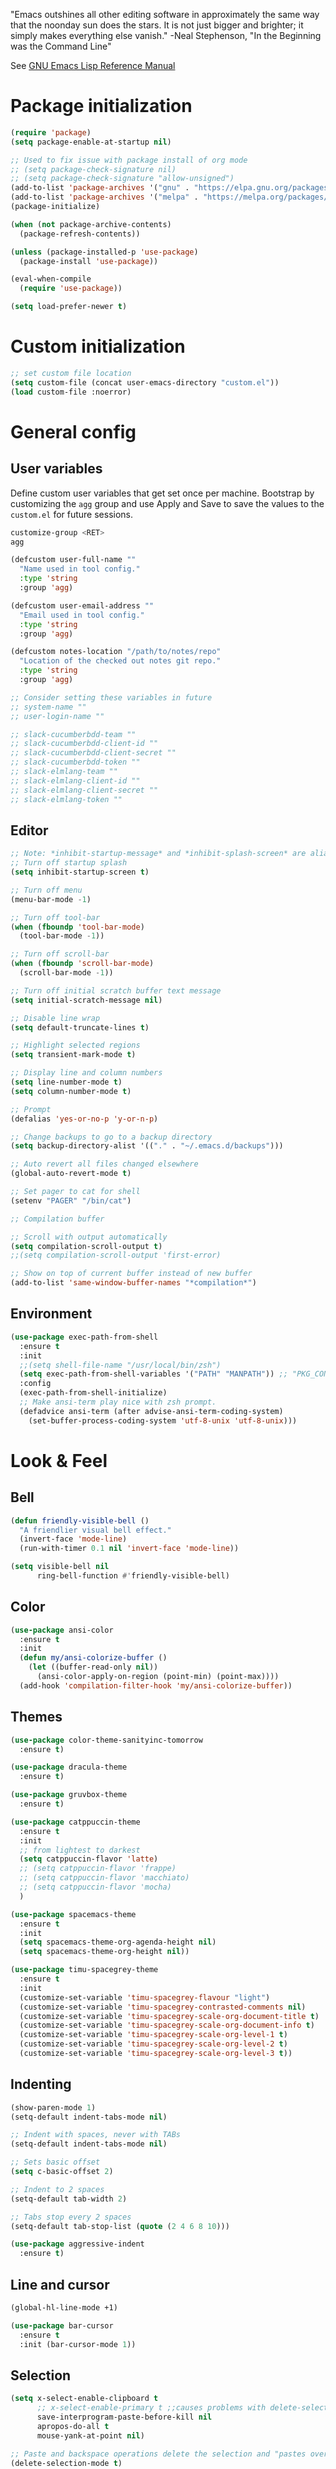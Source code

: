 #+STARTUP: overview

"Emacs outshines all other editing software in approximately the
same way that the noonday sun does the stars. It is not just bigger
and brighter; it simply makes everything else vanish."
-Neal Stephenson, "In the Beginning was the Command Line"

See [[https://www.gnu.org/software/emacs/manual/elisp.html][GNU Emacs Lisp Reference Manual]]

* Package initialization
#+BEGIN_SRC emacs-lisp
  (require 'package)
  (setq package-enable-at-startup nil)

  ;; Used to fix issue with package install of org mode
  ;; (setq package-check-signature nil)
  ;; (setq package-check-signature "allow-unsigned")
  (add-to-list 'package-archives '("gnu" . "https://elpa.gnu.org/packages/"))
  (add-to-list 'package-archives '("melpa" . "https://melpa.org/packages/"))
  (package-initialize)

  (when (not package-archive-contents)
    (package-refresh-contents))

  (unless (package-installed-p 'use-package)
    (package-install 'use-package))

  (eval-when-compile
    (require 'use-package))

  (setq load-prefer-newer t)
#+END_SRC
* Custom initialization
#+BEGIN_SRC emacs-lisp
  ;; set custom file location
  (setq custom-file (concat user-emacs-directory "custom.el"))
  (load custom-file :noerror)
#+END_SRC
* General config
** User variables
Define custom user variables that get set once per machine. Bootstrap
by customizing the ~agg~ group and use Apply and Save to save the
values to the ~custom.el~ for future sessions.

#+BEGIN_SRC bash
  customize-group <RET>
  agg
#+END_SRC

#+BEGIN_SRC emacs-lisp
  (defcustom user-full-name ""
    "Name used in tool config."
    :type 'string
    :group 'agg)

  (defcustom user-email-address ""
    "Email used in tool config."
    :type 'string
    :group 'agg)

  (defcustom notes-location "/path/to/notes/repo"
    "Location of the checked out notes git repo."
    :type 'string
    :group 'agg)

  ;; Consider setting these variables in future
  ;; system-name ""
  ;; user-login-name ""

  ;; slack-cucumberbdd-team ""
  ;; slack-cucumberbdd-client-id ""
  ;; slack-cucumberbdd-client-secret ""
  ;; slack-cucumberbdd-token ""
  ;; slack-elmlang-team ""
  ;; slack-elmlang-client-id ""
  ;; slack-elmlang-client-secret ""
  ;; slack-elmlang-token ""
#+END_SRC
** Editor
#+BEGIN_SRC emacs-lisp
  ;; Note: *inhibit-startup-message* and *inhibit-splash-screen* are aliases for this variable
  ;; Turn off startup splash
  (setq inhibit-startup-screen t)

  ;; Turn off menu
  (menu-bar-mode -1)

  ;; Turn off tool-bar
  (when (fboundp 'tool-bar-mode)
    (tool-bar-mode -1))

  ;; Turn off scroll-bar
  (when (fboundp 'scroll-bar-mode)
    (scroll-bar-mode -1))

  ;; Turn off initial scratch buffer text message
  (setq initial-scratch-message nil)

  ;; Disable line wrap
  (setq default-truncate-lines t)

  ;; Highlight selected regions
  (setq transient-mark-mode t)

  ;; Display line and column numbers
  (setq line-number-mode t)
  (setq column-number-mode t)

  ;; Prompt
  (defalias 'yes-or-no-p 'y-or-n-p)

  ;; Change backups to go to a backup directory
  (setq backup-directory-alist '(("." . "~/.emacs.d/backups")))

  ;; Auto revert all files changed elsewhere
  (global-auto-revert-mode t)

  ;; Set pager to cat for shell
  (setenv "PAGER" "/bin/cat")

  ;; Compilation buffer

  ;; Scroll with output automatically
  (setq compilation-scroll-output t)
  ;;(setq compilation-scroll-output 'first-error)

  ;; Show on top of current buffer instead of new buffer
  (add-to-list 'same-window-buffer-names "*compilation*")
#+END_SRC
** Environment
#+BEGIN_SRC emacs-lisp
  (use-package exec-path-from-shell
    :ensure t
    :init
    ;;(setq shell-file-name "/usr/local/bin/zsh")
    (setq exec-path-from-shell-variables '("PATH" "MANPATH")) ;; "PKG_CONFIG_PATH" "LDFLAGS"
    :config
    (exec-path-from-shell-initialize)
    ;; Make ansi-term play nice with zsh prompt.
    (defadvice ansi-term (after advise-ansi-term-coding-system)
      (set-buffer-process-coding-system 'utf-8-unix 'utf-8-unix)))
#+END_SRC
* Look & Feel
** Bell
#+BEGIN_SRC emacs-lisp
  (defun friendly-visible-bell ()
    "A friendlier visual bell effect."
    (invert-face 'mode-line)
    (run-with-timer 0.1 nil 'invert-face 'mode-line))

  (setq visible-bell nil
        ring-bell-function #'friendly-visible-bell)
#+END_SRC
** Color
#+BEGIN_SRC emacs-lisp
  (use-package ansi-color
    :ensure t
    :init
    (defun my/ansi-colorize-buffer ()
      (let ((buffer-read-only nil))
        (ansi-color-apply-on-region (point-min) (point-max))))
    (add-hook 'compilation-filter-hook 'my/ansi-colorize-buffer))
#+END_SRC
** Themes
#+BEGIN_SRC emacs-lisp
  (use-package color-theme-sanityinc-tomorrow
    :ensure t)

  (use-package dracula-theme
    :ensure t)

  (use-package gruvbox-theme
    :ensure t)

  (use-package catppuccin-theme
    :ensure t
    :init
    ;; from lightest to darkest
    (setq catppuccin-flavor 'latte)
    ;; (setq catppuccin-flavor 'frappe)
    ;; (setq catppuccin-flavor 'macchiato)
    ;; (setq catppuccin-flavor 'mocha)
    )

  (use-package spacemacs-theme
    :ensure t
    :init
    (setq spacemacs-theme-org-agenda-height nil)
    (setq spacemacs-theme-org-height nil))

  (use-package timu-spacegrey-theme
    :ensure t
    :init
    (customize-set-variable 'timu-spacegrey-flavour "light")
    (customize-set-variable 'timu-spacegrey-contrasted-comments nil)
    (customize-set-variable 'timu-spacegrey-scale-org-document-title t)
    (customize-set-variable 'timu-spacegrey-scale-org-document-info t)
    (customize-set-variable 'timu-spacegrey-scale-org-level-1 t)
    (customize-set-variable 'timu-spacegrey-scale-org-level-2 t)
    (customize-set-variable 'timu-spacegrey-scale-org-level-3 t))
#+END_SRC
** Indenting
#+BEGIN_SRC emacs-lisp
  (show-paren-mode 1)
  (setq-default indent-tabs-mode nil)

  ;; Indent with spaces, never with TABs
  (setq-default indent-tabs-mode nil)

  ;; Sets basic offset
  (setq c-basic-offset 2)

  ;; Indent to 2 spaces
  (setq-default tab-width 2)

  ;; Tabs stop every 2 spaces
  (setq-default tab-stop-list (quote (2 4 6 8 10)))

  (use-package aggressive-indent
    :ensure t)
#+END_SRC
** Line and cursor
#+BEGIN_SRC emacs-lisp
  (global-hl-line-mode +1)

  (use-package bar-cursor
    :ensure t
    :init (bar-cursor-mode 1))
#+END_SRC
** Selection
#+BEGIN_SRC emacs-lisp
  (setq x-select-enable-clipboard t
        ;; x-select-enable-primary t ;;causes problems with delete-selection-mode
        save-interprogram-paste-before-kill nil
        apropos-do-all t
        mouse-yank-at-point nil)

  ;; Paste and backspace operations delete the selection and "pastes over" it
  (delete-selection-mode t)
#+END_SRC
** Windowing
#+BEGIN_SRC emacs-lisp
  ;; Make side by side buffers function the same as the main window
  (setq truncate-partial-width-windows nil)

  (setq split-width-threshold nil)
#+END_SRC
** Menu Tree
#+BEGIN_SRC emacs-lisp
  (use-package dired-sidebar
    :ensure t
    :bind (("C-x C-n" . dired-sidebar-toggle-sidebar))
    :commands (dired-sidebar-toggle-sidebar)
    :init
    (add-hook 'dired-sidebar-mode-hook
              (lambda ()
                (unless (file-remote-p default-directory)
                  (auto-revert-mode))))
    :config
    (push 'toggle-window-split dired-sidebar-toggle-hidden-commands)
    (push 'rotate-windows dired-sidebar-toggle-hidden-commands)

    (setq dired-sidebar-subtree-line-prefix "__")
    ;; (setq dired-sidebar-theme 'vscode)
    (setq dired-sidebar-use-term-integration t)
    (setq dired-sidebar-use-custom-font t))
#+END_SRC
** Modeline
#+BEGIN_SRC emacs-lisp
  (use-package spaceline
    :ensure t
    :init
    (setq powerline-default-separator 'arrow-fade)
    :config
    (spaceline-spacemacs-theme))
#+END_SRC
* Functions
#+BEGIN_SRC emacs-lisp
  (defun untabify-buffer ()
    "Untabify current buffer"
    (interactive)
    (untabify (point-min) (point-max)))

  (defun progmodes-before-save-hook ()
    "Hooks which run on file write for programming modes"
    (require 'whitespace)

    (prog1 nil
      (set-buffer-file-coding-system 'utf-8-unix)
      (untabify-buffer)))

  (defun progmodes-hooks ()
    "Hooks for programming modes"
    (add-hook 'before-save-hook 'progmodes-before-save-hook))

  (defun shell-dir (name dir)
    "Opens a shell into the specified directory
           ex. (shell-dir "cmd-rails" "/Users/agoodnough/src/rails/")"
    (let ((default-directory dir))
      (shell name)))

  (defun insert-current-date ()
    (interactive)
    (insert (shell-command-to-string "echo -n $(date %Y-%m-%d)")))

  (require 'calendar)
  (defun insdate-insert-current-date (&optional omit-day-of-week-p)
    "Insert today's date using the current locale.
            With a prefix argument, the date is inserted without the day of
            the week."
    (interactive "P*")
    (insert (calendar-date-string (calendar-current-date) nil
                                  omit-day-of-week-p)))

  (defun insert-date (prefix)
    "Insert the current date. With prefix-argument, use ISO format. With
             two prefix arguments, write out the day and month name."
    (interactive "P")
    (let ((format "%Y-%m-%d")
          (system-time-locale "en_US"))
      (insert (format-time-string format))))

  (defun ins-tommorrows-date ()
    (interactive)
    (insert (format-time-string "%A, %B %e, %Y" (time-add (current-time) (seconds-to-time (* 60 (* 60 (* 24))))))))

  ;; (float-time)
  ;; (calendar-date-string (decode-time (seconds-to-time (+ (* 60 (* 60 (* 24))) (float-time (current-time))))))

  ;; (format-time-string "%A, %B %e, %Y" (decode-time (time-add (current-time) (seconds-to-time (* 60 (* 60 (* 24)))))))

  ;; (seconds-to-time (* 60 (* 60 (* 24))))

  ;; (format-time-string "%A, %B %e, %Y" (current-time))
  ;; (format-time-string "%A, %B %e, %Y" (time-add (current-time) (seconds-to-time (* 60 (* 60 (* 24))))))
  ;; (decode-time (seconds-to-time (+ (float-time (current-time)) (* 60 (* 60 (* 24))))))

  (defun back-window ()
    (interactive)
    (other-window -1))

  (defun log-region (&optional arg)
    "Keyboard macro."
    (interactive "p")
    (kmacro-exec-ring-item
     (quote ([134217847 16 5 return 112 117 116 115 32 34 25 61 35 123 25 125 34] 0 "%d")) arg))

  (defun turn-off-mouse (&optional frame)
    (interactive)
    (shell-command "xinput --disable \"SynPS/2 Synaptics TouchPad\""))

  (defun turn-on-mouse (&optional frame)
    (interactive)
    (shell-command "xinput --enable \"SynPS/2 Synaptics TouchPad\""))

  (defun register-mouse-hooks ()
    (progn
      (add-hook 'focus-in-hook #'turn-off-mouse)
      (add-hook 'focus-out-hook #'turn-on-mouse)
      (add-hook 'delete-frame-functions #'turn-on-mouse)
      (add-hook 'kill-emacs-hook #'turn-on-mouse)))

  ;; new style for 27.1 (doesn't quite work yet)
  ;; (defun register-new-mouse-hooks ()
  ;;   (progn
  ;;    (add-function :after after-focus-change-function #'turn-off-mouse)
  ;;    (add-function :after after-focus-change-function #'turn-on-mouse)
  ;;    (add-function :after delete-frame-functions #'turn-on-mouse)))

  (if (string-equal system-type "gnu/linux")
      (register-mouse-hooks))
#+END_SRC
* Bindings
#+BEGIN_SRC emacs-lisp
  ;; Align your code in a pretty way.
  (global-set-key (kbd "C-x \\") 'align-regexp)

  ;; Completion that uses many different methods to find options.
  (global-set-key (kbd "M-/") 'hippie-expand)

  ;; Use regex searches by default.
  (global-set-key (kbd "C-s") 'isearch-forward-regexp)
  (global-set-key (kbd "C-r") 'isearch-backward-regexp)
  (global-set-key (kbd "C-M-s") 'isearch-forward)
  (global-set-key (kbd "C-M-r") 'isearch-backward)

  ;; Buffers
  (global-set-key (kbd "C-c y") 'bury-buffer)
  (global-set-key (kbd "M-`") 'file-cache-minibuffer-complete)
                                          ; Use ibuffer which is better than switch buffer
  (global-set-key (kbd "C-x C-b") 'ibuffer)

  ;; Insert
  (global-set-key "\C-x\M-d" `insdate-insert-current-date)

  ;; Window switching. (C-x o goes to the next window)
  (windmove-default-keybindings) ;; Shift+direction
  (global-set-key (kbd "C-x O") (lambda () (interactive) (other-window -1))) ;; back one
  (global-set-key (kbd "C-x C-o") (lambda () (interactive) (other-window 2))) ;; forward two

  ;; Start eshell or switch to it if it's active.
  (global-set-key (kbd "C-x m") 'eshell)

  ;; Start a new eshell even if one is active.
  (global-set-key (kbd "C-x M") (lambda () (interactive) (eshell t)))

  ;; Start a regular shell if you prefer that.
  (global-set-key (kbd "C-x M-m") 'shell)

  ;; If you want to be able to M-x without meta (phones, etc)
  (global-set-key (kbd "C-x C-m") 'execute-extended-command)

  ;; Fetch the contents at a URL, display it raw.
  (global-set-key (kbd "C-x C-h") 'view-url)

  ;; Help should search more than just commands
  (global-set-key (kbd "C-h a") 'apropos)

  ;; Should be able to eval-and-replace anywhere.
  (global-set-key (kbd "C-c e") 'eval-and-replace)

  ;; For debugging Emacs modes
  (global-set-key (kbd "C-c p") 'message-point)

  ;; Comment or uncomment region
  (global-set-key (kbd "C-c C-;") 'comment-or-uncomment-region)

  ;; Activate occur easily inside isearch
  (define-key isearch-mode-map (kbd "C-o")
              (lambda () (interactive)
                (let ((case-fold-search isearch-case-fold-search))
                  (occur (if isearch-regexp isearch-string (regexp-quote isearch-string))))))

  (define-key global-map (kbd "C-M-+") 'text-scale-increase)
  (define-key global-map (kbd "C-M-_") 'text-scale-decrease)

  ;(global-set-key "\C-q" 'backward-kill-word)

  ;;Permanently, force TAB to insert just one TAB (in every mode):
  ;; (global-set-key (kbd "TAB") 'tab-to-tab-stop)

  ;;Opens browser to url
  (global-set-key (kbd "C-x C-u") 'browse-url)
  (global-set-key (kbd "C-c C-o") 'browse-url)

  ;;Toggles whitespace
  (global-set-key (kbd "C-c w") 'whitespace-mode)

  ;; Launch a new shell. Use "C-u" to be prompted for the shell's name
  (global-set-key [f2] 'shell)

  ;; Refresh file from disk
  (global-set-key [f5] 'revert-buffer)

  ;; Moves current buffer to last buffer
  (global-set-key [f6] 'bury-buffer)

  ;; Moves last buffer to current buffer
  (global-set-key [f7] 'unbury-buffer)

  ;; In shell, moves the prompt to the line of previously executed command
  (global-set-key [f8] 'comint-previous-prompt)

  (global-set-key [f9] 'undo)

  (global-set-key [f11] 'whitespace-mode)

  ;; Unset F10 for tmux chicanery
  ;; https://superuser.com/questions/1142577/bind-caps-lock-key-to-tmux-prefix-on-macos-sierra
  (global-unset-key [f10])

  (global-set-key [f12] 'toggle-truncate-lines)

  (global-set-key (kbd "C-,") 'back-window)

  (global-set-key (kbd "C-.") 'other-window)

  (global-set-key (kbd "s-p") 'previous-buffer)

  (global-set-key (kbd "s-n") 'next-buffer)

  (global-set-key (kbd "C-x C-l") 'log-region)

  ;; Two approaches are discussed here for local key bindings
  ;; http://stackoverflow.com/questions/9818307/emacs-mode-specific-custom-key-bindings-local-set-key-vs-define-key

  ;; This is a general approach to binding a specific key binding to one
  ;; or more modes. Should be used in this file.
  ;; (defun my/bindkey-recompile ()
  ;;   "Bind <F5> to `recompile'."
  ;;   (local-set-key (kbd "<f5>") 'recompile))
  ;; (add-hook 'c-mode-common-hook 'my/bindkey-recompile)
#+END_SRC
* Features
** Langs
#+begin_src elisp
  ;; Consider integrating tree-sitter-langs because it is a curated list
  ;; of langs and (presumably) working versions

  (use-package tree-sitter
    :ensure t
    :init
    (setq major-mode-remap-alist
          '((bash-mode . bash-ts-mode)
            (cmake-mode . cmake-ts-mode)
            (css-mode . css-ts-mode)
            (elisp-mode . elisp-ts-mode)
            (elm-mode . elm-ts-mode) ;; not working because elm-ts-mode doesn't exist after this registration
            (enh-ruby-mode . ruby-ts-mode)
            (go-mode . go-ts-mode)
            (html-mode . html-ts-mode)
            (js2-mode . js-ts-mode)
            (json-mode . json-ts-mode)
            (make-mode . make-ts-mode)
            (markdown-mode . markdown-ts-mode)
            (python-mode . python-ts-mode)
            (ruby-mode . ruby-ts-mode)
            (tsx-mode . tsx-ts-mode)
            ;; (typescript-mode . typescript-ts-mode)  // LSP doesn't work with this on
            (yaml-mode . yaml-ts-mode))))

  (use-package tree-sitter-langs
    :ensure t
    :init
    (setq treesit-language-source-alist
          '((bash "https://github.com/tree-sitter/tree-sitter-bash")
            (cmake "https://github.com/uyha/tree-sitter-cmake")
            (css "https://github.com/tree-sitter/tree-sitter-css")
            (elisp "https://github.com/Wilfred/tree-sitter-elisp")
            (elm "https://github.com/elm-tooling/tree-sitter-elm" "main" "src")
            (go "https://github.com/tree-sitter/tree-sitter-go")
            (html "https://github.com/tree-sitter/tree-sitter-html")
            (javascript "https://github.com/tree-sitter/tree-sitter-javascript" "master" "src")
            (json "https://github.com/tree-sitter/tree-sitter-json")
            (make "https://github.com/alemuller/tree-sitter-make")
            (markdown "https://github.com/ikatyang/tree-sitter-markdown")
            (python "https://github.com/tree-sitter/tree-sitter-python")
            (ruby "https://github.com/tree-sitter/tree-sitter-ruby" "master" "src")
            (toml "https://github.com/tree-sitter/tree-sitter-toml")
            (tsx "https://github.com/tree-sitter/tree-sitter-typescript" "master" "tsx/src")
            (typescript "https://github.com/tree-sitter/tree-sitter-typescript" "master" "typescript/src")
            (yaml "https://github.com/ikatyang/tree-sitter-yaml"))))

  ;; Compiles all so you don't have to M-x treesit-install-language-grammar
  ;; (mapc #'treesit-install-language-grammar (mapcar #'car treesit-language-source-alist))
#+end_src
** Completions
#+BEGIN_SRC emacs-lisp
  (use-package vertico
    :ensure t
    :init
    (vertico-mode t))

  ;; Optionally use the `orderless' completion style.
  (use-package orderless
    :ensure t
    :custom
    ;; Configure a custom style dispatcher (see the Consult wiki)
    ;; (orderless-style-dispatchers '(+orderless-consult-dispatch orderless-affix-dispatch))
    ;; (orderless-component-separator #'orderless-escapable-split-on-space)
    (completion-styles '(orderless basic))
    (completion-category-defaults nil)
    (completion-category-overrides '((file (styles partial-completion)))))

  (use-package marginalia
    :ensure t
    :init
    (marginalia-mode t))

  (use-package consult
    :ensure t
    :init
    (setq register-preview-delay 0.5
          register-preview-function #'consult-register-format)
    :bind (("C-c M-x" . consult-mode-command)
           ("C-c h" . consult-history)
           ("C-c k" . consult-kmacro)
           ("C-c m" . consult-man)
           ("C-c i" . consult-info)
           ([remap Info-search] . consult-info)
           ("C-x M-:" . consult-complex-command)     ;; orig. repeat-complex-command
           ("C-x b" . consult-buffer)                ;; orig. switch-to-buffer
           ("C-x 4 b" . consult-buffer-other-window) ;; orig. switch-to-buffer-other-window
           ("C-x 5 b" . consult-buffer-other-frame)  ;; orig. switch-to-buffer-other-frame
           ("C-x t b" . consult-buffer-other-tab)    ;; orig. switch-to-buffer-other-tab
           ("C-x r b" . consult-bookmark)            ;; orig. bookmark-jump
           ("C-x p b" . consult-project-buffer)      ;; orig. project-switch-to-buffer
           ;; Custom M-# bindings for fast register access
           ("M-#" . consult-register-load)
           ("M-'" . consult-register-store)          ;; orig. abbrev-prefix-mark (unrelated)
           ("C-M-#" . consult-register)
           ;; Other custom bindings
           ("M-y" . consult-yank-pop)                ;; orig. yank-pop
           ;; M-g bindings in `goto-map'
           ("M-g e" . consult-compile-error)
           ("M-g f" . consult-flymake)               ;; Alternative: consult-flycheck
           ("M-g g" . consult-goto-line)             ;; orig. goto-line
           ("M-g M-g" . consult-goto-line)           ;; orig. goto-line
           ("M-g o" . consult-outline)               ;; Alternative: consult-org-heading
           ("M-g m" . consult-mark)
           ("M-g k" . consult-global-mark)
           ("M-g i" . consult-imenu)
           ("M-g I" . consult-imenu-multi)
           ;; M-s bindings in `search-map'
           ("M-s d" . consult-find)                  ;; Alternative: consult-fd
           ("M-s c" . consult-locate)
           ("M-s g" . consult-grep)
           ("M-s G" . consult-git-grep)
           ("M-s r" . consult-ripgrep)
           ("M-s l" . consult-line)
           ("M-s L" . consult-line-multi)
           ("M-s k" . consult-keep-lines)
           ("M-s u" . consult-focus-lines)
           ;; Isearch integration
           ("M-s e" . consult-isearch-history)
           :map isearch-mode-map
           ("M-e" . consult-isearch-history)         ;; orig. isearch-edit-string
           ("M-s e" . consult-isearch-history)       ;; orig. isearch-edit-string
           ("M-s l" . consult-line)                  ;; needed by consult-line to detect isearch
           ("M-s L" . consult-line-multi)            ;; needed by consult-line to detect isearch
           ;; Minibuffer history
           :map minibuffer-local-map
           ("M-s" . consult-history)                 ;; orig. next-matching-history-element
           ("M-r" . consult-history)))
#+END_SRC

** Organization
Configuration for Org Mode.

#+BEGIN_SRC emacs-lisp
  (use-package org
    :init
    (setq org-log-done 'time)
    (setq org-log-done 'note)
    (setq org-todo-keywords
          '((sequence "TODO" "INPROGRESS" "|" "DONE" "CANCELED")))
    (setq org-log-done nil)
    (setq org-hide-leading-stars t)
    (add-hook 'org-mode-hook (lambda () (org-bullets-mode t)))
    :bind (("C-c h" . org-store-link) ;; h for href
           ("C-c c" . org-capture)
           ("C-c a" . org-agenda)
           ("C-c t" . ins-tommorrows-date)
           ("C-c d" . insdate-insert-current-date)
           :map org-mode-map
           ("C-c !" . org-time-stamp-inactive))
    :mode ("\\.org$" . org-mode)
    :config
    (require 'org-id))

  (use-package org-bullets
    :ensure t)

  ;; (require 'ob-sh)
  ;; (org-babel-do-load-languages 'org-babel-load-languages '((shell . t)))
#+END_SRC
** Notes
Configuration for Org Roam.

#+BEGIN_SRC emacs-lisp
  (use-package org-roam
    :ensure t
    :after org
    :init
    (setq org-roam-v2-ack t) ;; acknowledge upgrade and remove warning at startup
    :custom
    (org-roam-directory notes-location)
    (org-roam-completion-everywhere t)
    (org-roam-db-update-on-save t)
    :bind (("C-c n l" . org-roam-buffer-toggle)
           ("C-c n f" . org-roam-node-find)
           ("C-c n i" . org-roam-node-insert)
           ("C-c n r" . org-roam-node-random)
           :map org-mode-map
           ("C-M-i" . completion-at-point)
           ("C-c n i" . org-roam-node-insert)
           ("C-c n o" . org-id-get-create)
           ("C-c n t" . org-roam-tag-add)
           ("C-c n a" . org-roam-alias-add)
           ("C-c n l" . org-roam-buffer-toggle)
           :map org-roam-dailies-map
           ("Y" . org-roam-dailies-capture-yesterday)
           ("T" . org-roam-dailies-capture-tomorrow))
    :bind-keymap
    ("C-c n d" . org-roam-dailies-map)
    :config
    (require 'org-roam-dailies) ;; Ensure the keymap is available
    (defun my-set-fill-column () (setq-local fill-column 180))
    (add-hook 'org-roam-find-file-hook #'my-set-fill-column)
    (add-hook 'org-roam-find-file-hook #'turn-on-auto-fill)
    (org-roam-db-autosync-mode))

  ;; Use M-x org-roam-ui-mode RET to enable the global mode. It will start a web server on http://127.0.0.1:35901/ and connect to it via a WebSocket for real-time updates.
  (use-package org-roam-ui
    :ensure t
    :after org-roam
    :config
    (setq org-roam-ui-sync-theme t
          org-roam-ui-follow t
          org-roam-ui-update-on-save t
          org-roam-ui-open-on-start t))

#+END_SRC
** Browsing
#+BEGIN_SRC emacs-lisp
  ;; (use-package w3m
  ;;   :ensure t)
#+END_SRC
* Development
** General
#+BEGIN_SRC emacs-lisp
  ;; (use-package company
  ;;   :ensure t
  ;;   :diminish
  ;;   :bind
  ;;   ((:map company-active-map
  ;;          ("<tab>" . #'company-indent-or-complete-common)))
  ;;   :init
  ;;   (global-company-mode))

  (use-package company
    :ensure t
    :init
    (global-company-mode))

  (use-package deadgrep
    :ensure t
    :init
    (global-set-key (kbd "<f10>") #'deadgrep))

  (use-package smartparens
    :ensure t
    :init
    (require 'smartparens-config))

  (use-package yasnippet
    :ensure t
    :init
    (yas-global-mode 1))

  (use-package lsp-mode
    :ensure t
    :commands (lsp lsp-deferred))

  ;; optionally
  (use-package lsp-ui
    :ensure t
    :commands lsp-ui-mode
    :after lsp)

  ;; if you are helm user
  ;; (use-package helm-lsp :commands helm-lsp-workspace-symbol)

  ;; if you are ivy user
  ;; (use-package lsp-ivy
  ;;   :ensure t
  ;;   :commands lsp-ivy-workspace-symbol
  ;;   :after lsp)

  ;; (use-package lsp-treemacs :commands lsp-treemacs-errors-list)

  ;; optionally if you want to use debugger
  ;; (use-package dap-mode)
  ;; (use-package dap-LANGUAGE) to load the dap adapter for your language

  ;; optional if you want which-key integration
  ;; (use-package which-key
  ;;     :config
  ;;     (which-key-mode))
#+END_SRC
** Data Formats
*** Docker
#+BEGIN_SRC emacs-lisp
  (use-package docker
    :ensure t
    :disabled)

  (use-package dockerfile-mode
    :ensure t)
#+END_SRC
*** JSON
#+BEGIN_SRC emacs-lisp
  (use-package json-mode
    :ensure t
    :init
    (add-hook 'json-mode-hook '(lambda ()
                                 (setq indent-tabs-mode nil)
                                 (setq tab-width 4)
                                 (setq indent-line-function (quote insert-tab))
                                 (local-set-key (kbd "C-c C-f") 'json-pretty-print-buffer))))

  (use-package json-reformat
    :ensure t
    :init
    (customize-set-variable 'json-reformat:indent-width 4))
#+END_SRC
*** XML
#+BEGIN_SRC emacs-lisp
  (use-package nxml-mode
    :mode "\\.xml\\'"
    :init
    (defun agg/xml-format ()
      "Format an XML buffer with xmllint."
      (interactive)
      (shell-command-on-region (point-min) (point-max)
                               "xmllint -format -"
                               (current-buffer) t
                               "*Xmllint Error Buffer*" t))
    (add-hook 'nxml-mode-hook 'progmodes-hooks)
    :bind (:map nxml-mode-map
                ("C-c C-l" . agg/xml-format)))
#+END_SRC
** Templating Languages
*** haml
#+BEGIN_SRC emacs-lisp
  (use-package haml-mode
    :ensure t
    :disabled)
#+END_SRC
*** Markdown
#+BEGIN_SRC emacs-lisp
  (use-package markdown-mode
    :ensure t
    :commands (markdown-mode gfm-mode)
    :mode (("README\\.md\\'" . gfm-mode)
           ("\\.md\\'" . markdown-mode)
           ("\\.markdown\\'" . markdown-mode))
    :init (setq markdown-command "/opt/homebrew/bin/markdown"))

  (add-to-list 'load-path (expand-file-name "~/.emacs.d/vendor/emacs-livedown"))
  (require 'livedown)
#+END_SRC
*** Mustache
#+BEGIN_SRC emacs-lisp
  (use-package mustache-mode
    :ensure t
    :disabled)
#+END_SRC
** DSLs
*** Cucumber
#+BEGIN_SRC emacs-lisp
  (use-package feature-mode
    :ensure t
    :disabled)
#+END_SRC
*** Puppet
#+BEGIN_SRC emacs-lisp
  (use-package puppet-mode
    :ensure t
    :disabled
    :init
    (add-to-list 'auto-mode-alist '("\\.pp$" . puppet-mode)))
#+END_SRC

*** SQL
#+BEGIN_SRC emacs-lisp
  (setq auto-mode-alist (cons '("\\.psql$" . sql-mode) auto-mode-alist))

  (add-hook 'sql-mode-hook 'turn-off-auto-fill)
  (add-hook 'sql-mode-hook 'progmodes-hooks)

  (provide 'agg-sql-mode)
#+END_SRC
*** Terrform
#+BEGIN_SRC emacs-lisp
  (use-package terraform-mode
    :ensure t)
#+END_SRC
*** YAML
#+BEGIN_SRC emacs-lisp
  (use-package yaml-mode
    :ensure t)
#+END_SRC
** Languages
*** Clojure
#+BEGIN_SRC emacs-lisp
  (use-package clojure-mode
    :ensure t
    :disabled
    :after (paredit)
    :init
    (add-hook 'clojure-mode-hook #'smartparens-mode))

  ;; avoid clojure-mode-extra-font-locking if using CIDER

  (use-package cider
    :ensure t
    :disabled
    :init
    (setq clojure-indent-style :always-indent)
    (setq cider-repl-use-pretty-printing t)
    (setq cider-repl-wrap-history t)
    (setq cider-repl-history-size 1000)
    (setq cider-repl-history-file "~/.cider-repl-history.txt"))

  (use-package flycheck-clojure
    :ensure t
    :disabled
    :after (flycheck)
    :config (flycheck-clojure-setup))
#+END_SRC
*** CSS
#+BEGIN_SRC emacs-lisp
  (customize-set-variable 'css-indent-offset 2)
#+END_SRC
*** Groovy
#+BEGIN_SRC emacs-lisp
  (use-package groovy-mode
    :ensure t
    :disabled)
#+END_SRC
*** Elm
#+begin_src emacs-lisp
  (use-package elm-mode
    :ensure t)
#+end_src
*** HTML
#+BEGIN_SRC emacs-lisp
  (add-hook 'html-mode-hook 'turn-off-auto-fill)
  (add-hook 'html-mode-hook 'progmodes-hooks)

  ;; (use-package org-preview-html)

  ;; (use-package web-mode
  ;;   :ensure t
  ;;   :defer t)
#+END_SRC
*** Java
#+BEGIN_SRC emacs-lisp
  (add-hook 'java-mode-hook (lambda ()
                              (setq c-basic-offset 4
                                    tab-width 4)))

  (use-package eclim
    :ensure t
    :disabled
    :init
    (setq eclimd-autostart nil)
    (setq eclim-eclipse-dirs '("/Applications/SpringToolSuite4.app/Contents/Eclipse"))
    (setq eclim-executable "/Applications/SpringToolSuite4.app/Contents/Eclipse/plugins/org.eclim_2.8.0/bin/eclim")
    (setq eclim-auto-save t)
    (setq eclim-use-yasnippet t)
    ;; display compilation error messages in the echo area
    (setq help-at-pt-display-when-idle t)
    (setq help-at-pt-timer-delay 0.1)
    (defun my-java-mode-hook ()
      (eclim-mode t))
    (add-hook 'java-mode-hook 'my-java-mode-hook)
    (add-hook 'java-mode-hook 'progmodes-hooks)
    :config
    (help-at-pt-set-timer))
#+END_SRC
*** Javascript
#+BEGIN_SRC emacs-lisp
  (setq js-indent-level 4)

  (use-package add-node-modules-path
    :ensure t)

  (use-package js2-mode
    :ensure t
    :mode
    "\\.js\\'"
    :after (smartparens add-node-modules-path)
    :init
    (setq js2-strict-missing-semi-warning nil)
    (setq js2-missing-semi-one-line-override nil)
    (add-hook 'js2-mode-hook 'progmodes-hooks)
    (add-hook 'js2-mode-hook #'smartparens-mode)
    (add-hook 'js2-mode-hook (lambda () (company-mode)))
    (add-hook 'js2-mode-hook (lambda () (setq js2-basic-offset 2)))
    (add-hook 'js2-mode-hook #'add-node-modules-path))

  (use-package js2-refactor
    :ensure t
    :after (js2-mode)
    :init
    (setq js2-skip-preprocessor-directives t)
    (js2r-add-keybindings-with-prefix "C-c C-m")
    (add-hook 'js2-mode-hook #'js2-refactor-mode))

  (use-package rjsx-mode
    :ensure t
    :disabled
    :mode
    "\\.jsx\\'"
    "\\.tsx\\'"
    :init
    (setq js2-strict-missing-semi-warning nil)
    (setq js2-missing-semi-one-line-override nil)
    (add-to-list 'interpreter-mode-alist '("node" . rjsx-mode))
    (add-hook 'rjsx-mode 'progmodes-hooks)
    (add-hook 'rjsx-mode (lambda () (setq js2-basic-offset 2))))

  (use-package eslint-fix
    :ensure t)

  (use-package eslintd-fix
    :ensure t)

  (use-package react-snippets
    :ensure t
    :after (yasnippet))
#+END_SRC

*** Ruby
#+BEGIN_SRC emacs-lisp
  (defun enh-ruby-mode-before-save-hook ()
    (when (eq major-mode 'enh-ruby-mode)
      (message (current-buffer))))

  (defun enh-ruby-mode-hooks ()
    "Hooks for ruby programming"
    (add-hook 'before-save-hook 'enh-ruby-mode-before-save-hook))

  (use-package enh-ruby-mode
    :ensure t
    :init
    ;; automatically clean up bad whitespace on save
    (setq whitespace-action '(auto-cleanup))
    ;; automatically run rubocop autocorrect on save
    (setq rubocop-autocorrect-on-save t)
    ;; use enh-ruby-mode for these files
    (add-to-list 'auto-mode-alist
                 '("\\(?:\\.rb\\|ru\\|rake\\|thor\\|jbuilder\\|gemspec\\|podspec\\|/\\(?:Gem\\|Rake\\|Cap\\|Thor\\|Vagrant\\|Guard\\|Pod\\)file\\)\\'" . enh-ruby-mode))
    (add-hook 'enh-ruby-mode-hook 'progmodes-hooks))

  (use-package inf-ruby
    :ensure t
    :init
    (add-hook 'enh-ruby-mode-hook 'inf-ruby-minor-mode))

  (use-package yari
    :ensure t
    ;; C-h R
    :init (define-key 'help-command "R" 'yari))

  (use-package rubocop
    :ensure t
    :init
    (add-hook 'enh-ruby-mode-hook 'rubocop-mode))

  (use-package robe
    :ensure t
    :after (enh-ruby-mode)
    :init
    (add-hook 'enh-ruby-mode-hook 'robe-mode))

  (use-package ruby-tools
    :ensure t
    :init
    (add-hook 'enh-ruby-mode-hook 'ruby-tools-mode)
    :diminish ruby-tools-mode)

  ;; (use-package rbenv
  ;;   :ensure t
  ;;   :defer t
  ;;   :init
  ;;   (add-hook 'enh-ruby-mode-hook 'rbenv-use-corresponding)
  ;;   (global-rbenv-mode))

  (use-package chruby
    :ensure t)

  (use-package projectile-rails
    :ensure t
    :config
    (define-key projectile-rails-mode-map (kbd "C-c r") 'projectile-rails-command-map)
    (add-hook 'enh-ruby-mode-hook 'projectile-rails-mode))
#+END_SRC
*** Scala
#+BEGIN_SRC emacs-lisp
  (use-package scala-mode
    :ensure t
    :disabled
    :init
    (add-to-list 'auto-mode-alist '("\\.sbt$" . scala-mode))
    (add-hook 'scala-mode-hook 'progmodes-hooks)
    :interpreter ("scala" . scala-mode)) ;;  :pin melpa-stable

  (use-package sbt-mode
    :ensure t
    :disabled) ;;:pin melpa-stable

  (use-package ensime
    :ensure t
    :disabled
    :init
    (add-hook 'scala-mode-hook 'ensime-scala-mode-hook)) ;;:pin melpa-stable

  ;; (setq
  ;;  ensime-sbt-command "/home/agoodno/src/ccap3/sbt"
  ;;  sbt:program-name "/home/agoodno/src/ccap3/sbt"
  ;;  ensime-startup-notification nil)
#+END_SRC
*** Typescript

#+BEGIN_SRC emacs-lisp
  (use-package typescript-mode
    :ensure t
    :after (whitespace-mode)
    :mode "\\.ts\\'"
    :hook (typescript-mode . lsp-deferred)
    :init
    ;; automatically clean up bad whitespace
    (setq whitespace-action '(auto-cleanup))
    :config
    (setq typescript-indent-level 4))

  ;; (use-package flycheck-clojure
  ;;   :ensure t
  ;;   :defer t
  ;;   :after (flycheck)
  ;;   :config (flycheck-clojure-setup))

#+END_SRC

*** Vue.js
#+BEGIN_SRC emacs-lisp
  (use-package vue-mode
    :ensure t
    :disabled
    :init
    (add-hook 'vue-mode-hook 'progmodes-hooks)
    :config
    ;; 0, 1, or 2, representing (respectively) none, low, and high coloring
    (setq mmm-submode-decoration-level 0))
#+END_SRC
* Social
** IRC
#+BEGIN_SRC emacs-lisp
  ;; (defvar freenode-password "")
  ;; (defvar bitlbee-password "")

  (setq
   erc-server "irc.wicourts.gov"
   ;; erc-server "chat.freenode.net"
   erc-nick "agoodno"
   erc-prompt (lambda () (concat "[" (buffer-name) "]"))
   ;; erc-prompt-for-nickserv-password nil
   ;; erc-nickserv-passwords `((freenode ("agoodno" . ,freenode-password)))
   erc-email-userid "andrew.goodnough@wicourts.gov"
   ;; erc-email-userid "agoodno@gmail.com"
   erc-user-full-name user-full-name
   ;; erc-autojoin-channels-alist '(("irc.wicourts.gov" "#ccap3" "#cc"))
   erc-autojoin-channels-alist
   '(("freenode.net" "#emacs" "#elasticsearch")
     ("wicourts.gov" "#ccap3" "#cc"))
   ;; erc-join-buffer 'bury
   erc-hide-list '("QUIT" "JOIN" "KICK" "NICK" "MODE")
   erc-echo-notices-in-minibuffer-flag t
   erc-auto-query 'buffer
   erc-save-buffer-on-part nil
   erc-save-queries-on-quit nil
   erc-log-write-after-send t
   erc-log-write-after-insert t
   erc-fill-column 75
   erc-header-line-format nil
   erc-track-exclude-types '("324" "329" "332" "333" "353" "477" "MODE"
                             "JOIN" "PART" "QUIT" "NICK")
   ;; erc-lurker-threshold-time 3600
   ;; erc-track-priority-faces-only t
   ;; erc-autojoin-timing :ident
   ;; erc-flood-protect nil
   ;; erc-server-send-ping-interval 45
   ;; erc-server-send-ping-timeout 180
   ;; erc-server-reconnect-timeout 60
   ;; erc-server-flood-penalty 1000000
   ;; erc-accidental-paste-threshold-seconds 0.5
   erc-fill-function 'erc-fill-static
   erc-fill-static-center 14)

  (defun freenode-connect ()
    "Connect to freenode."
    (interactive)
    (erc :server "irc.freenode.net" :port 6667 :nick "agoodno"))

  (defun bitlbee-connect ()
    "Connect to bitlbee."
    (interactive)
    (erc :server "127.0.0.1" :port 6667))

  (defun wicourts-connect ()
    "Connect to wicourts."
    (interactive)
    (erc :server "irc.wicourts.gov" :port 6667 :nick "agoodno"))

  ;;(add-hook 'erc-join-hook 'bitlbee-identify)

  (defun bitlbee-identify ()
    "If we're on the bitlbee server, send the identify command to the &bitlbee channel."
    (when (and (string= "127.0.0.1" erc-session-server)
               (string= "&bitlbee" (buffer-name)))
      (erc-message "PRIVMSG" (format "%s identify %s"
                                     (erc-default-target)
                                     bitlbee-password))))

  ;; (delete 'erc-fool-face 'erc-track-faces-priority-list)
  ;; (delete '(erc-nick-default-face erc-fool-face) 'erc-track-faces-priority-list)

  ;; (eval-after-load 'erc
  ;;   '(progn
  ;;      ;; (when (not (package-installed-p 'erc-hl-nicks))
  ;;      ;;   (package-install 'erc-hl-nicks))
  ;;      (require 'erc-spelling)
  ;;      (require 'erc-services)
  ;;      (require 'erc-truncate)
  ;;      ;; (require 'erc-hl-nicks)
  ;;      (require 'notifications)
  ;;      (erc-services-mode 1)
  ;;      (erc-truncate-mode 1)
  ;;      (setq erc-complete-functions '(erc-pcomplete erc-button-next))
  ;;      ;; (add-to-list 'erc-modules 'hl-nicks)
  ;;      (add-to-list 'erc-modules 'spelling)
  ;;      (set-face-foreground 'erc-input-face "dim gray")
  ;;      (set-face-foreground 'erc-my-nick-face "blue")
  ;;      (define-key erc-mode-map (kbd "C-c r") 'pnh-reset-erc-track-mode)
  ;;      (define-key erc-mode-map (kbd "C-c C-M-SPC") 'erc-track-clear)
  ;;      (define-key erc-mode-map (kbd "C-u RET") 'browse-last-url-in-brower)))

  ;; (defun erc-track-clear ()
  ;;   (interactive)
  ;;   (setq erc-modified-channels-alist nil))

  ;; (defun browse-last-url-in-brower ()
  ;;   (interactive)
  ;;   (require 'ffap)
  ;;   (save-excursion
  ;;     (let ((ffap-url-regexp "\\(https?://\\)."))
  ;;       (ffap-next-url t t))))

  ;; (defun pnh-reset-erc-track-mode ()
  ;;   (interactive)
  ;;   (setq erc-modified-channels-alist nil)
  ;;   (erc-modified-channels-update)
  ;;   (erc-modified-channels-display))

  ;; (require 'erc-services)
  ;; (erc-services-mode 1)

  ;; ;;; Notify me when a keyword is matched (someone wants to reach me)

  ;; (defvar my-erc-page-message "%s says %s"
  ;;   "Format of message to display in dialog box")

  ;; (defvar my-erc-page-nick-alist nil
  ;;   "Alist of nicks and the last time they tried to trigger a notification")

  ;; (defvar my-erc-page-timeout 60
  ;;   "Number of seconds that must elapse between notifications from the same person.")

  ;; (defun my-erc-page-popup-notification (message)
  ;;   (when window-system
  ;;     ;; must set default directory, otherwise start-process is unhappy
  ;;     ;; when this is something remote or nonexistent
  ;;     (let ((default-directory "~/"))
  ;;       ;; 8640000 milliseconds = 1 day
  ;;       (start-process "page-me" nil "notify-send"
  ;;                      "-u" "normal" "-t" "8640000" "ERC"
  ;;                      (format my-erc-page-message (car (split-string nick "!")) message)))))

  ;; (defun my-erc-page-allowed (nick &optional delay)
  ;;   "Return non-nil if a notification should be made for NICK.
  ;; If DELAY is specified, it will be the minimum time in seconds
  ;; that can occur between two notifications.  The default is
  ;; `my-erc-page-timeout'."
  ;;   (unless delay (setq delay my-erc-page-timeout))
  ;;   (let ((cur-time (time-to-seconds (current-time)))
  ;;         (cur-assoc (assoc nick my-erc-page-nick-alist))
  ;;         (last-time))
  ;;     (if cur-assoc
  ;;         (progn
  ;;           (setq last-time (cdr cur-assoc))
  ;;           (setcdr cur-assoc cur-time)
  ;;           (> (abs (- cur-time last-time)) delay))
  ;;       (push (cons nick cur-time) my-erc-page-nick-alist)
  ;;       t)))

  ;; (defun my-erc-page-me (match-type nick message)
  ;;   "Notify the current user when someone sends a message that
  ;; matches a regexp in `erc-keywords'."
  ;;   (interactive)
  ;;   (when (and (eq match-type 'keyword)
  ;;              ;; I don't want to see anything from the erc server
  ;;              (null (string-match "\\`\\([sS]erver\\|localhost\\)" nick))
  ;;              ;; or bots
  ;;              (null (string-match "\\(bot\\|serv\\)!" nick))
  ;;              ;; or from those who abuse the system
  ;;              (my-erc-page-allowed nick))
  ;;     (my-erc-page-popup-notification message)))
  ;; (add-hook 'erc-text-matched-hook 'my-erc-page-me)

  ;; (defun my-erc-page-me-PRIVMSG (proc parsed)
  ;;   (let ((nick (car (erc-parse-user (erc-response.sender parsed))))
  ;;         (target (car (erc-response.command-args parsed)))
  ;;         (msg (erc-response.contents parsed)))
  ;;     (when (and (erc-current-nick-p target)
  ;;                (not (erc-is-message-ctcp-and-not-action-p msg))
  ;;                (my-erc-page-allowed nick))
  ;;       (my-erc-page-popup-notification msg)
  ;;       nil)))
  ;; (add-hook 'erc-server-PRIVMSG-functions 'my-erc-page-me-PRIVMSG)

  ;; (eval-after-init
  ;;  '(and
  ;;                                         ; (add-to-list 'erc-modules 'autoaway)
  ;;    (add-to-list 'erc-modules 'autojoin)
  ;;    (add-to-list 'erc-modules 'button)
  ;;    (add-to-list 'erc-modules 'completion)
  ;;    (add-to-list 'erc-modules 'fill)
  ;;    (add-to-list 'erc-modules 'irccontrols)
  ;;    (add-to-list 'erc-modules 'list)
  ;;    (add-to-list 'erc-modules 'log)
  ;;    (add-to-list 'erc-modules 'match)
  ;;    (add-to-list 'erc-modules 'menu)
  ;;    (add-to-list 'erc-modules 'move-to-prompt)
  ;;    (add-to-list 'erc-modules 'netsplit)
  ;;    (add-to-list 'erc-modules 'networks)
  ;;    (add-to-list 'erc-modules 'noncommands)
  ;;    (add-to-list 'erc-modules 'notify)
  ;;    (add-to-list 'erc-modules 'readonly)
  ;;    (add-to-list 'erc-modules 'ring)
  ;;    (add-to-list 'erc-modules 'stamp)
  ;;    (add-to-list 'erc-modules 'track )
  ;;    (erc-update-modules)))

  ;; (customize-set-variable 'erc-server "irc.freenode.net")
  ;; (customize-set-variable 'erc-port 6667)
  ;; (customize-set-variable 'erc-nick "agoodno")

  ;; (use-package erc-hipchatify
  ;;   :ensure t
  ;;   :defer t
  ;;   :init
  ;;   (progn
  ;;     ;; (customize-set-variable 'shr-use-fonts f)
  ;;     ;; (customize-set-variable 'shr-external-browser "")
  ;;     (add-to-list 'erc-modules 'hipchatify)
  ;;     (erc-update-modules)))
#+END_SRC
** Slack
#+BEGIN_SRC emacs-lisp
  ;; How to get a token
  ;; https://github.com/yuya373/emacs-slack#how-to-get-token

  ;; Works by issuing command (slack-start), then enter Team: and Token:
  ;; but doesn't work with the token in team config below for some reason
  (use-package slack
    :ensure t
    :disabled
    :commands (slack-start)
    :init
    (setq slack-buffer-emojify t)
    (setq slack-prefer-current-team t)
    (setq auth-source-debug 'trivia)
    :config
    ;; (slack-register-team
    ;;  :name slack-elmlang-team
    ;;  :client-id slack-elmlang-client-id
    ;;  :client-secret slack-elmlang-client-secret
    ;;  :token slack-elmlang-token
    ;;  :full-and-display-names t)
    ;; (slack-register-team
    ;;  :name slack-cucumberbdd-team
    ;;  :default t
    ;;  :client-id slack-cucumberbdd-client-id
    ;;  :client-secret slack-cucumberbdd-client-secret
    ;;  :token slack-cucumberbdd-token
    ;;  :full-and-display-names t
    ;;  :subscribed-channels '(announcements events help intros podcasts-and-webinars recommended_media school))
    (slack-register-team
     :name "zendesk"
     :token (auth-source-pick-first-password
             :host "zendesk.slack.com"
             :user "agoodnough@zendesk.com")
     :cookie (auth-source-pick-first-password
              :host "zendesk.slack.com"
              :user "agoodnough@zendesk.com^cookie")
     :subscribed-channels '((sunburst-build-deploy sunburst-eng-p tood-directs-p))))
#+END_SRC
** Email
#+BEGIN_SRC emacs-lisp
  (defun search-for-sender (msg)
    "Search for messages sent by the sender of the message at point."
    (mu4e-headers-search
     (concat "from:" (cdar (mu4e-message-field msg :from)))))

  ;; This [[https://jherrlin.github.io/posts/emacs-mu4e/][link]] was helpful for this setup
  (use-package mu4e
    :ensure t
    :disabled
    :init
    (require 'smtpmail)
    (add-to-list 'load-path "/usr/local/share/emacs/site-lisp/mu/mu4e")
    (setq mu4e-mu-binary "/usr/local/bin/mu"
          mu4e-get-mail-command "mbsync -q -a"
          mu4e-maildir (expand-file-name "~/Mail")
          mu4e-change-filenames-when-moving t
          mu4e-update-interval 300
          mu4e-index-update-in-background t
          mu4e-view-html-plaintext-ratio-heuristic most-positive-fixnum
          mu4e-sent-messages-behavior 'delete
          smtpmail-debug-info t
          smtpmail-stream-type 'starttls
          starttls-use-gnutls nil
          message-kill-buffer-on-exit t
          mu4e-attachment-dir "~/Downloads"
          mu4e-view-show-addresses t
          mu4e-html2text-command "textutil -stdin -format html -convert txt -stdout"
          shr-color-visible-luminance-min 5
          mu4e-split-view 'horizontal  ; 'vertical ; 'single-window
          mu4e-headers-visible-lines 16
          message-send-mail-function 'smtpmail-send-it)

    ;; define 'x' as the shortcut
    (add-to-list 'mu4e-view-actions
                 '("xsearch for sender" . search-for-sender) t)
    :config
    (setq mu4e-contexts
          `( ,(make-mu4e-context
               :name "Gmail"
               :enter-func (lambda () (mu4e-message "Entering Gmail context"))
               :leave-func (lambda () (mu4e-message "Leaving Gmail context"))
               :match-func (lambda (msg)
                             (when msg
                               (mu4e-message-contact-field-matches msg
                                                                   :from "agoodno@gmail.com")))
               :vars '((user-full-name . "Andrew Goodnough")
                       (user-mail-address . "agoodno@gmail.com")
                       (smtpmail-smtp-server . "smtp.gmail.com")
                       (smtpmail-smtp-service . 587)
                       (smtpmail-smtp-user . "agoodno")
                       (mu4e-drafts-folder . "/gmail/drafts")
                       (mu4e-sent-folder . "/gmail/sent")
                       (mu4e-trash-folder . "/gmail/trash")
                       (mu4e-refile-folder . "/gmail/all")))
             ,(make-mu4e-context
               :name "iCloud"
               :enter-func (lambda () (mu4e-message "Entering iCloud context"))
               :leave-func (lambda () (mu4e-message "Leaving iCloud context"))
               :match-func (lambda (msg)
                             (when msg
                               (mu4e-message-contact-field-matches msg
                                                                   :from "andrew.goodnough@icloud.com")))
               :vars '((user-full-name . "Andrew Goodnough")
                       (user-mail-address . "andrew.goodnough@icloud.com")
                       (smtpmail-smtp-server . "smtp.mail.me.com")
                       (smtpmail-smtp-service . 587)
                       (smtpmail-smtp-user . "andrew.goodnough")
                       (mu4e-drafts-folder . "/icloud/drafts")
                       (mu4e-sent-folder . "/icloud/sent")
                       (mu4e-trash-folder . "/icloud/trash")
                       (mu4e-refile-folder . "/icloud/archive")))))
    (add-hook 'mu4e-view-mode-hook (lambda () (setq truncate-lines t))))
#+END_SRC
* Packages
** browse-url
#+BEGIN_SRC emacs-lisp
  ;; Open links in Chrome on macOS
  ;; (setq gnus-button-url 'browse-url-generic
  ;;       browse-url-generic-program "/Applications/Google Chrome.app/Contents/MacOS/Google Chrome"
  ;;       browse-url-browser-function gnus-button-url)

  ;; Open links in Safari
  (setq browse-url-browser-function 'browse-url-generic
        browse-url-generic-program "open")
#+END_SRC
** f
#+BEGIN_SRC emacs-lisp
  (use-package f
    :ensure t)
#+END_SRC
** flycheck

#+BEGIN_SRC emacs-lisp
  (use-package flycheck
    :ensure t
    :init
    ;; (setq flycheck-javascript-eslint-executable "~/work/wastewitness/node_modules/.bin/eslint")
    ;; (setq flycheck-javascript-standard-executable "~/work/wastewitness/node_modules/.bin/standard")
    (setq-default flycheck-disabled-checkers
                  '(emacs-lisp-checkdoc))
    (setq-default flycheck-disabled-checkers
                  (append flycheck-disabled-checkers
                          '(javascript-jshint)))
    (setq-default flycheck-disabled-checkers
                  (append flycheck-disabled-checkers
                          '(json-jsonlist)))
    (global-flycheck-mode))
#+END_SRC

** ledger
#+BEGIN_SRC emacs-lisp
  (use-package ledger-mode
    :ensure t
    :disabled
    :init
    (add-to-list 'auto-mode-alist '("\\.dat$" . ledger-mode)))
#+END_SRC
** magit
#+BEGIN_SRC emacs-lisp
  (use-package magit
    :ensure t
    :init
    (customize-set-variable 'magit-display-buffer-function
                            (quote magit-display-buffer-fullframe-status-v1))
    (customize-set-variable 'magit-status-sections-hook
                            '(magit-insert-status-headers
                              magit-insert-merge-log
                              magit-insert-rebase-sequence
                              magit-insert-am-sequence
                              magit-insert-sequencer-sequence
                              magit-insert-bisect-output
                              magit-insert-bisect-rest
                              magit-insert-unpulled-from-upstream
                              magit-insert-unpulled-from-pushremote
                              magit-insert-unpushed-to-upstream
                              magit-insert-unpushed-to-pushremote
                              magit-insert-staged-changes
                              magit-insert-unstaged-changes
                              magit-insert-untracked-files
                              magit-insert-stashes))
    (customize-set-variable 'magit-repolist-columns
                            (quote
                             (("Name" 40 magit-repolist-column-ident nil)
                              ("Path" 99 magit-repolist-column-path))))
    (global-set-key (kbd "C-c g") 'magit-status)
    (global-set-key (kbd "C-c h") 'magit-list-repositories))
#+END_SRC
** pdf-tools
#+BEGIN_SRC emacs-lisp
  (use-package pdf-tools
    :ensure t
    :disabled
    :init
    (pdf-tools-install))
#+END_SRC
** projectile
#+BEGIN_SRC emacs-lisp
  (use-package projectile
    :ensure t
    :config
    (define-key projectile-mode-map (kbd "s-p") 'projectile-command-map)
    (define-key projectile-mode-map (kbd "C-c p") 'projectile-command-map)
    (projectile-mode +1))
#+END_SRC
** saveplace
#+BEGIN_SRC emacs-lisp
  (setq save-place-file (locate-user-emacs-file "places" ".emacs-places"))

  (save-place-mode 1)
#+END_SRC
** shell-mode
#+BEGIN_SRC emacs-lisp
  ;; Some ideas from: https://www.reddit.com/r/emacs/comments/9x2st8/disable_all_colours_in_shell_mode/

  ;; maybe turn off colors altogether
  ;; (setq ansi-color-for-comint-mode 'filter)

  ;; shell-mode hooks

  ;; Add color to a shell running in emacs 'M-x shell'
  (autoload 'ansi-color-for-comint-mode-on "ansi-color" nil t)
  (add-hook 'shell-mode-hook 'ansi-color-for-comint-mode-on)

  (add-hook 'shell-mode-hook '(lambda () (toggle-truncate-lines 1)))

  ;; comint-mode hooks
  (defun agg/my-comint-init ()
    ;; Stops echo of command
    (setq comint-process-echoes t)
    ;; The default font lock rules can be expensive and cause hangs
    ;; on long lines but this doesn't disable font-lock completely
    ;; because I like having the prompt highlighted.
    (setq shell-font-lock-keywords nil)
    ;; Makes the prompt read-only running in emacs 'M-x shell'
    (setq comint-prompt-read-only t))
  (add-hook 'comint-mode-hook 'agg/my-comint-init)
#+END_SRC
** tidy
#+BEGIN_SRC emacs-lisp
  (setq tidy-shell-command "/usr/local/bin/tidy")
  (setq tidy-config-file "~/.tidyrc")
  (setq tidy-temp-directory "/tmp")
#+END_SRC
** tramp
#+BEGIN_SRC emacs-lisp
  (setq tramp-default-method "ssh")

  (defun connect-patproc-test ()
    (interactive)
    (dired "/lcbuser@patproc-test-host.library.wisc.edu:/opt/patproc-test/"))
#+END_SRC
** unfill
#+BEGIN_SRC emacs-lisp
  (use-package unfill
    :ensure t)
#+END_SRC
** uniquify
#+BEGIN_SRC emacs-lisp
  (setq uniquify-buffer-name-style 'forward)
#+END_SRC
* Embedded Clients
** Verb REST client
#+BEGIN_SRC emacs-lisp
  (use-package verb
    :ensure t
    :config
    (define-key org-mode-map (kbd "C-c C-r") verb-command-map))

  (use-package impostman
    :ensure t)
#+END_SRC
* Startup
#+BEGIN_SRC emacs-lisp
  (use-package server
    :config
    ;; (load-theme 'agg-light t)
    ;; (load-theme 'agg-dark t)

    ;; (setq catppuccin-flavor 'frappe) ;; or 'latte, 'macchiato, or 'mocha
    ;; (catppuccin-reload)
    ;;
    ;; (load-theme 'catppuccin :no-confirm)

    ;; (load-theme 'sanityinc-tomorrow-day)
    ;; (load-theme 'sanityinc-tomorrow-night)
    ;; (load-theme 'sanityinc-tomorrow-blue)
    ;; (load-theme 'sanityinc-tomorrow-bright)
    (load-theme 'sanityinc-tomorrow-eighties)

    ;; (load-theme 'dracula t)

    ;; (load-theme 'gruvbox t) ;; sets to default
    ;; (load-theme 'gruvbox-light-soft t)
    ;; (load-theme 'gruvbox-light-medium t)
    ;; (load-theme 'gruvbox-light-hard t)
    ;; (load-theme 'gruvbox-dark-soft t)
    ;; (load-theme 'gruvbox-dark-medium t) ;; default

    ;; (load-theme 'spacemacs-light t)
    ;; (load-theme 'spacemacs-dark t)

    ;; (load-theme 'timu-spacegrey t)
    (unless (and (fboundp 'server-running-p) (server-running-p))
      (message "Starting Emacs server...")
      (setq server-client-instructions nil)
      (server-start)))
#+END_SRC
* Notes
** Clean test
Occasionally, I like to test my init files from a clean environment so
I know I haven't messed something up along the way. To do this, I do
the following:

1. Close Emacs
1. Checkout the git revision you think should work (start with main)
1. Clean the existing ELPA compiled directory

   ~/src/dotemacs $ rm -rf elpa
1. Start Emacs

   Repeat all steps until you get a clean launch. If you don't get a
   clean start, go back to a previous revision in the git log until
   you do.

   It would be nice to have something like a build server that would
   perform a "clean build" on all new configuration changes.
** Mac OS Notes

switch default key bindings

(setq mac-right-option-modifier 'control)

Above was my first attempt to get a control key on the right side

I ended up switching the modifier keys in the Keyboard control panel
Command becomes Alt
Alt becomes Command
Doing it this way the command-line editing is identical to Emacs

On the Keyboard tab, also set "Use all F1, F2, etc. as standard function keys..." = true

And on the Shortcuts tab, unchecked almost all keyboard shortcuts

This made it so the mac settings were not needed (as the keys were
already flipped at the OS-level. Having them in the emacs config
would have flipped them again.

Using KeyRemap4MacBook to re-map Left Arrow to be my Right Cntl Key

iTerm, set "Use option as meta key" = true

Last issue is the function key. I often hit it when I want my Left Cntl Key so I'd like to swap Function and Left Cntl.
